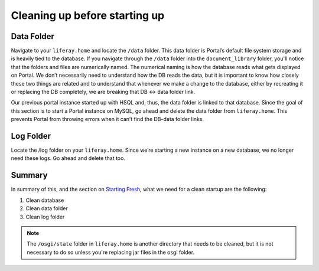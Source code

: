 Cleaning up before starting up
===============================

Data Folder
------------
Navigate to your ``liferay.home`` and locate the ``/data`` folder. This data folder is Portal’s default file system storage and is heavily tied to the database. If you navigate through the ``/data`` folder into the ``document_library`` folder, you'll notice that the folders and files are numerically named. The numerical naming is how the database reads what gets displayed on Portal. We don’t necessarily need to understand how the DB reads the data, but it is important to know how closely these two things are related and to understand that whenever we make a change to the database, either by recreating it or replacing the DB completely, we are breaking that DB ↔ data folder link.

Our previous portal instance started up with HSQL and, thus, the data folder is linked to that database. Since the goal of this section is to start a Portal instance on MySQL, go ahead and delete the data folder from ``liferay.home``. This prevents Portal from throwing errors when it can’t find the DB-data folder links.

Log Folder
----------
Locate the /log folder on your ``liferay.home``. Since we’re starting a new instance on a new database, we no longer need these logs. Go ahead and delete that too.

Summary
-------
In summary of this, and the section on `Starting Fresh`_, what we need for a clean startup are the following:

1. Clean database
2. Clean data folder
3. Clean log folder

.. note::
  The ``/osgi/state`` folder in ``liferay.home`` is another directory that needs to be cleaned, but it is not necessary to do so unless you're replacing jar files in the osgi folder.

.. _Starting Fresh: ./starting-fresh.html
